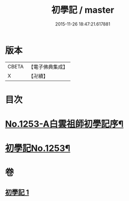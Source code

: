 #+TITLE: 初學記 / master
#+DATE: 2015-11-26 18:47:21.617881
* 版本
 |     CBETA|【電子佛典集成】|
 |         X|【卍續】    |

* 目次
* [[file:KR6q0144_001.txt::001-0725b1][No.1253-A白雲祖師初學記序¶]]
* [[file:KR6q0144_001.txt::0725c1][初學記No.1253¶]]
* 卷
** [[file:KR6q0144_001.txt][初學記 1]]

